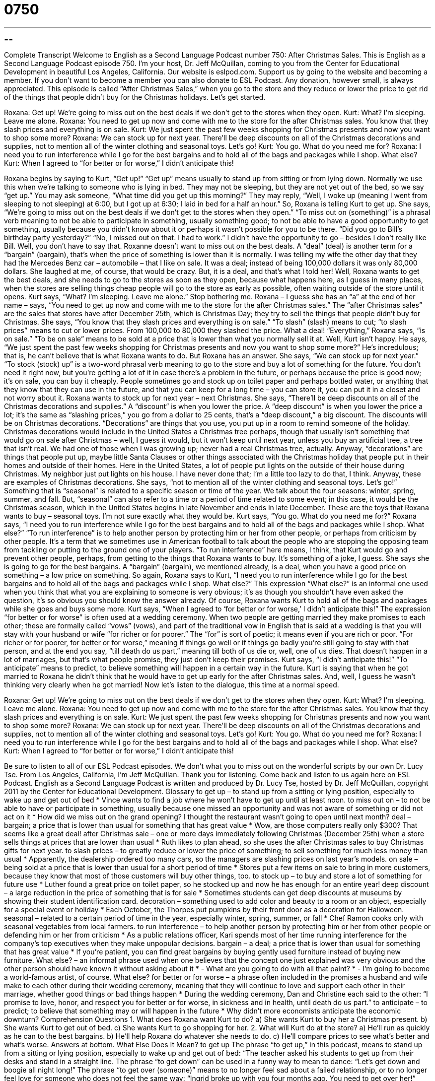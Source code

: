 = 0750
:toc: left
:toclevels: 3
:sectnums:
:stylesheet: ../../../myAdocCss.css

'''

== 

Complete Transcript
Welcome to English as a Second Language Podcast number 750: After Christmas Sales.
This is English as a Second Language Podcast episode 750. I’m your host, Dr. Jeff McQuillan, coming to you from the Center for Educational Development in beautiful Los Angeles, California.
Our website is eslpod.com. Support us by going to the website and becoming a member. If you don’t want to become a member you can also donate to ESL Podcast. Any donation, however small, is always appreciated.
This episode is called “After Christmas Sales,” when you go to the store and they reduce or lower the price to get rid of the things that people didn’t buy for the Christmas holidays. Let’s get started.
[start of dialogue]
Roxana: Get up! We’re going to miss out on the best deals if we don’t get to the stores when they open.
Kurt: What? I’m sleeping. Leave me alone.
Roxana: You need to get up now and come with me to the store for the after Christmas sales. You know that they slash prices and everything is on sale.
Kurt: We just spent the past few weeks shopping for Christmas presents and now you want to shop some more?
Roxana: We can stock up for next year. There’ll be deep discounts on all of the Christmas decorations and supplies, not to mention all of the winter clothing and seasonal toys. Let’s go!
Kurt: You go. What do you need me for?
Roxana: I need you to run interference while I go for the best bargains and to hold all of the bags and packages while I shop. What else?
Kurt: When I agreed to “for better or for worse,” I didn’t anticipate this!
[end of dialogue]
Roxana begins by saying to Kurt, “Get up!” “Get up” means usually to stand up from sitting or from lying down. Normally we use this when we’re talking to someone who is lying in bed. They may not be sleeping, but they are not yet out of the bed, so we say “get up.” You may ask someone, “What time did you get up this morning?” They may reply, “Well, I woke up (meaning I went from sleeping to not sleeping) at 6:00, but I got up at 6:30; I laid in bed for a half an hour.”
So, Roxana is telling Kurt to get up. She says, “We’re going to miss out on the best deals if we don’t get to the stores when they open.” “To miss out on (something)” is a phrasal verb meaning to not be able to participate in something, usually something good; to not be able to have a good opportunity to get something, usually because you didn’t know about it or perhaps it wasn’t possible for you to be there. “Did you go to Bill’s birthday party yesterday?” “No, I missed out on that. I had to work.” I didn’t have the opportunity to go – besides I don’t really like Bill. Well, you don’t have to say that.
Roxanne doesn’t want to miss out on the best deals. A “deal” (deal) is another term for a “bargain” (bargain), that’s when the price of something is lower than it is normally. I was telling my wife the other day that they had the Mercedes Benz car – automobile – that I like on sale. It was a deal; instead of being 100,000 dollars it was only 80,000 dollars. She laughed at me, of course, that would be crazy. But, it is a deal, and that’s what I told her!
Well, Roxana wants to get the best deals, and she needs to go to the stores as soon as they open, because what happens here, as I guess in many places, when the stores are selling things cheap people will go to the store as early as possible, often waiting outside of the store until it opens. Kurt says, “What? I’m sleeping. Leave me alone.” Stop bothering me. Roxana – I guess she has an “a” at the end of her name – says, “You need to get up now and come with me to the store for the after Christmas sales.” The “after Christmas sales” are the sales that stores have after December 25th, which is Christmas Day; they try to sell the things that people didn’t buy for Christmas. She says, “You know that they slash prices and everything is on sale.” “To slash” (slash) means to cut; “to slash prices” means to cut or lower prices. From 100,000 to 80,000 they slashed the price. What a deal! “Everything,” Roxana says, “is on sale.” “To be on sale” means to be sold at a price that is lower than what you normally sell it at.
Well, Kurt isn’t happy. He says, “We just spent the past few weeks shopping for Christmas presents and now you want to shop some more?” He’s incredulous; that is, he can’t believe that is what Roxana wants to do. But Roxana has an answer. She says, “We can stock up for next year.” “To stock (stock) up” is a two-word phrasal verb meaning to go to the store and buy a lot of something for the future. You don’t need it right now, but you’re getting a lot of it in case there’s a problem in the future, or perhaps because the price is good now; it’s on sale, you can buy it cheaply. People sometimes go and stock up on toilet paper and perhaps bottled water, or anything that they know that they can use in the future, and that you can keep for a long time – you can store it, you can put it in a closet and not worry about it. Roxana wants to stock up for next year – next Christmas. She says, “There’ll be deep discounts on all of the Christmas decorations and supplies.” A “discount” is when you lower the price. A “deep discount” is when you lower the price a lot; it’s the same as “slashing prices,” you go from a dollar to 25 cents, that’s a “deep discount,” a big discount.
The discounts will be on Christmas decorations. “Decorations” are things that you use, you put up in a room to remind someone of the holiday. Christmas decorations would include in the United States a Christmas tree perhaps, though that usually isn’t something that would go on sale after Christmas – well, I guess it would, but it won’t keep until next year, unless you buy an artificial tree, a tree that isn’t real. We had one of those when I was growing up; never had a real Christmas tree, actually. Anyway, “decorations” are things that people put up, maybe little Santa Clauses or other things associated with the Christmas holiday that people put in their homes and outside of their homes. Here in the United States, a lot of people put lights on the outside of their house during Christmas. My neighbor just put lights on his house. I have never done that; I’m a little too lazy to do that, I think. Anyway, these are examples of Christmas decorations. She says, “not to mention all of the winter clothing and seasonal toys. Let’s go!” Something that is “seasonal” is related to a specific season or time of the year. We talk about the four seasons: winter, spring, summer, and fall. But, “seasonal” can also refer to a time or a period of time related to some event; in this case, it would be the Christmas season, which in the United States begins in late November and ends in late December. These are the toys that Roxana wants to buy – seasonal toys. I’m not sure exactly what they would be.
Kurt says, “You go. What do you need me for?” Roxana says, “I need you to run interference while I go for the best bargains and to hold all of the bags and packages while I shop. What else?” “To run interference” is to help another person by protecting him or her from other people, or perhaps from criticism by other people. It’s a term that we sometimes use in American football to talk about the people who are stopping the opposing team from tackling or putting to the ground one of your players. “To run interference” here means, I think, that Kurt would go and prevent other people, perhaps, from getting to the things that Roxana wants to buy. It’s something of a joke, I guess. She says she is going to go for the best bargains. A “bargain” (bargain), we mentioned already, is a deal, when you have a good price on something – a low price on something. So again, Roxana says to Kurt, “I need you to run interference while I go for the best bargains and to hold all of the bags and packages while I shop. What else?” This expression “What else?” is an informal one used when you think that what you are explaining to someone is very obvious; it’s as though you shouldn’t have even asked the question, it’s so obvious you should know the answer already. Of course, Roxana wants Kurt to hold all of the bags and packages while she goes and buys some more.
Kurt says, “When I agreed to ‘for better or for worse,’ I didn’t anticipate this!” The expression “for better or for worse” is often used at a wedding ceremony. When two people are getting married they make promises to each other; these are formally called “vows” (vows), and part of the traditional vow in English that is said at a wedding is that you will stay with your husband or wife “for richer or for poorer.” The “for” is sort of poetic; it means even if you are rich or poor. “For richer or for poorer, for better or for worse,” meaning if things go well or if things go badly you’re still going to stay with that person, and at the end you say, “till death do us part,” meaning till both of us die or, well, one of us dies. That doesn’t happen in a lot of marriages, but that’s what people promise, they just don’t keep their promises. Kurt says, “I didn’t anticipate this!” “To anticipate” means to predict, to believe something will happen in a certain way in the future. Kurt is saying that when he got married to Roxana he didn’t think that he would have to get up early for the after Christmas sales. And, well, I guess he wasn’t thinking very clearly when he got married!
Now let’s listen to the dialogue, this time at a normal speed.
[start of dialogue]
Roxana: Get up! We’re going to miss out on the best deals if we don’t get to the stores when they open.
Kurt: What? I’m sleeping. Leave me alone.
Roxana: You need to get up now and come with me to the store for the after Christmas sales. You know that they slash prices and everything is on sale.
Kurt: We just spent the past few weeks shopping for Christmas presents and now you want to shop some more?
Roxana: We can stock up for next year. There’ll be deep discounts on all of the Christmas decorations and supplies, not to mention all of the winter clothing and seasonal toys. Let’s go!
Kurt: You go. What do you need me for?
Roxana: I need you to run interference while I go for the best bargains and to hold all of the bags and packages while I shop. What else?
Kurt: When I agreed to “for better or for worse,” I didn’t anticipate this!
[end of dialogue]
Be sure to listen to all of our ESL Podcast episodes. We don’t what you to miss out on the wonderful scripts by our own Dr. Lucy Tse.
From Los Angeles, California, I’m Jeff McQuillan. Thank you for listening. Come back and listen to us again here on ESL Podcast.
English as a Second Language Podcast is written and produced by Dr. Lucy Tse, hosted by Dr. Jeff McQuillan, copyright 2011 by the Center for Educational Development.
Glossary
to get up – to stand up from a sitting or lying position, especially to wake up and get out of bed
* Vince wants to find a job where he won’t have to get up until at least noon.
to miss out on – to not be able to have or participate in something, usually because one missed an opportunity and was not aware of something or did not act on it
* How did we miss out on the grand opening? I thought the restaurant wasn’t going to open until next month?
deal – bargain; a price that is lower than usual for something that has great value
* Wow, are those computers really only $300? That seems like a great deal!
after Christmas sale – one or more days immediately following Christmas (December 25th) when a store sells things at prices that are lower than usual
* Ruth likes to plan ahead, so she uses the after Christmas sales to buy Christmas gifts for next year.
to slash prices – to greatly reduce or lower the price of something; to sell something for much less money than usual
* Apparently, the dealership ordered too many cars, so the managers are slashing prices on last year’s models.
on sale – being sold at a price that is lower than usual for a short period of time
* Stores put a few items on sale to bring in more customers, because they know that most of those customers will buy other things, too.
to stock up – to buy and store a lot of something for future use
* Luther found a great price on toilet paper, so he stocked up and now he has enough for an entire year!
deep discount – a large reduction in the price of something that is for sale
* Sometimes students can get deep discounts at museums by showing their student identification card.
decoration – something used to add color and beauty to a room or an object, especially for a special event or holiday
* Each October, the Thorpes put pumpkins by their front door as a decoration for Halloween.
seasonal – related to a certain period of time in the year, especially winter, spring, summer, or fall
* Chef Ramon cooks only with seasonal vegetables from local farmers.
to run interference – to help another person by protecting him or her from other people or defending him or her from criticism
* As a public relations officer, Kari spends most of her time running interference for the company’s top executives when they make unpopular decisions.
bargain – a deal; a price that is lower than usual for something that has great value
* If you’re patient, you can find great bargains by buying gently used furniture instead of buying new furniture.
What else? – an informal phrase used when one believes that the concept one just explained was very obvious and the other person should have known it without asking about it
* - What are you going to do with all that paint?
* - I’m going to become a world-famous artist, of course. What else?
for better or for worse – a phrase often included in the promises a husband and wife make to each other during their wedding ceremony, meaning that they will continue to love and support each other in their marriage, whether good things or bad things happen
* During the wedding ceremony, Dan and Christine each said to the other: “I promise to love, honor, and respect you for better or for worse, in sickness and in health, until death do us part.”
to anticipate – to predict; to believe that something may or will happen in the future
* Why didn’t more economists anticipate the economic downturn?
Comprehension Questions
1. What does Roxana want Kurt to do?
a) She wants Kurt to buy her a Christmas present.
b) She wants Kurt to get out of bed.
c) She wants Kurt to go shopping for her.
2. What will Kurt do at the store?
a) He’ll run as quickly as he can to the best bargains.
b) He’ll help Roxana do whatever she needs to do.
c) He’ll compare prices to see what’s better and what’s worse.
Answers at bottom.
What Else Does It Mean?
to get up
The phrase “to get up,” in this podcast, means to stand up from a sitting or lying position, especially to wake up and get out of bed: “The teacher asked his students to get up from their desks and stand in a straight line. The phrase “to get down” can be used in a funny way to mean to dance: “Let’s get down and boogie all night long!” The phrase “to get over (someone)” means to no longer feel sad about a failed relationship, or to no longer feel love for someone who does not feel the same way: “Ingrid broke up with you four months ago. You need to get over her!” Finally, the phrase “to get in” can mean to be accepted to participate in a program or to study at a school: “James applied to Harvard, and he got in!”
what else
In this podcast, the informal phrase, “What else?” is used when one believes that the concept one just explained was very obvious and the other person should have known it without asking about it: “What do you plan to do when you sell the business?” “I’ll retire. What else?” The phrase “or else” is used as a threat, to indicate that something bad will happen if someone does not do what one recommends: “Clean your room now, or else….” The phrase “above all else” means more than anything else: “Above all else, she wants her children to be happy.” Finally, the phrase “if nothing else” is used to talk about a good characteristic, especially if one wants to emphasize that someone or something has very few good characteristics: “Yes, it’s weird that he calls you so often. But if nothing else, he’s persistent.”
Culture Note
The Biggest Shopping Days of the Year
Most Americans think that “Black Friday” (the day after Thanksgiving, in late November) is the “biggest shopping day” (the day with the greatest sales) of the year, but that is a “myth” (something that most people believe, but actually is not true). Stores “promote” (advertise; market) “incredible” (difficult or impossible to believe) sales on Black Friday and some people spend the night in front of the stores to “snag” (get; obtain) the best deals. But although Black Friday might be the “busiest shopping day” (with the greatest number of people going to stores) of the year, it actually is not the biggest shopping day.
The biggest shopping day “in terms of” (as measured by) total sales is usually the Saturday before Christmas, when many Americans do their “last-minute” (having waiting until it is almost too late to do something) shopping for gifts, decorations, and other things they will need for the “big” (important) holiday. In fact, the two weekends before Christmas are usually bigger shopping days than Black Friday, which is usually the 4th-8th biggest shopping day of the year.
The Monday that follows the Thanksgiving “holiday weekend” (a three- or four-day weekend, when many people don’t have to work in recognition of a holiday) is also an important shopping day. “In recent years” (in the past few years), “online retailers” (companies that sell things through a website) have offered deep discounts on that day, called “Cyber Monday.” Cyber Monday isn’t the biggest shopping day yet, but online sales do “spike” (peak; increase sharply; reach a high point) that day each year.
Comprehension Answers
1 - b
2 - b